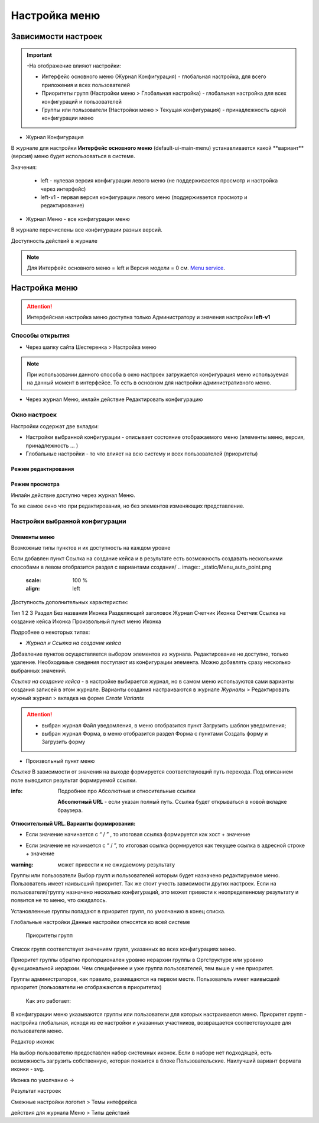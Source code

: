 **Настройка меню**
==================
Зависимости настроек
--------------------

.. important::

  -На отображение влияют настройки:

  - Интерфейс основного меню (Журнал Конфигурация) - глобальная настройка, для всего приложения и всех пользователей

  - Приоритеты групп (Настройки меню > Глобальная настройка) - глобальная настройка для всех конфигураций и пользователей

  - Группы или пользователи (Настройки меню > Текущая конфигурация) - принадлежность одной конфигурации меню

 

* Журнал Конфигурация 

В журнале для настройки **Интерфейс основного меню** (default-ui-main-menu) устанавливается какой **вариант**(версия) меню будет использоваться в системе.

.. image:: _static/Menu_1.png
       :scale: 70 %
       :align: left

Значения:

   - left  - нулевая версия конфигурации левого меню (не поддерживается просмотр и настройка через интерфейс)

   - left-v1 - первая версия конфигурации левого меню (поддерживается просмотр и редактирование)

 

- Журнал Меню - все конфигурации меню

.. image:: _static/Menu_2.png
       :scale: 70 %
       :align: left

В журнале перечислены все конфигурации разных версий.


Доступность действий в журнале

.. image:: _static/Menu_3.png
       :scale: 100 %
       :align: left

.. note:: Для Интерфейс основного меню = left и Версия модели = 0 см. `Menu service <https://citeck.atlassian.net/wiki/spaces/knowledgebase/pages/714211365/Menu+service>`_.

Настройка меню
--------------

.. attention:: Интерфейсная настройка меню доступна только Администратору и значения настройки **left-v1**

Способы открытия
~~~~~~~~~~~~~~~~

- Через шапку сайта Шестеренка > Настройка меню

.. image:: _static/Menu_configuration.png
       :scale: 70 %
       :align: left

.. note:: При использовании данного способа в окно настроек загружается конфигурация меню используемая на данный момент в интерфейсе. То есть в основном для настройки административного меню. 

- Через журнал Меню, инлайн действие Редактировать конфигурацию 

.. image:: _static/Menu_configuration_2.png
       :scale: 70 %
       :align: left

Окно настроек
~~~~~~~~~~~~~

Настройки содержат две вкладки:

- Настройки выбранной конфигурации - описывает состояние отображаемого меню (элементы меню, версия, принадлежность … )

- Глобальные настройки - то что влияет на всю систему и всех пользователей (приоритеты)

Режим редактирования
""""""""""""""""""""
.. image:: _static/Menu_redactor_mode.png
       :scale: 70 %
       :align: left

Режим просмотра
"""""""""""""""
Инлайн действие доступно через журнал Меню. 

То же самое окно что при редактирования, но без элементов изменяющих представление.

.. image:: _static/Menu_view_mode1.png
       :scale: 70 %
       :align: left

       Настройки конфигурации


.. image:: _static/Menu_view_mode2.png
       :scale: 70 %
       :align: left

       Глобальные настройки

Настройки выбранной конфигурации
~~~~~~~~~~~~~~~~~~~~~~~~~~~~~~~~
 
Элементы меню
"""""""""""""
Возможные типы пунктов и их доступность на каждом уровне 

.. image:: _static/menu_elements.jpg
       :scale: 70 %
       :align: left

Если добавлен пункт Ссылка на создание кейса и в результате есть возможность создавать несколькими способами в левом отобразится раздел с вариантами создания/
.. image:: _static/Menu_auto_point.png
       :scale: 100 %
       :align: left



Доступность дополнительных характеристик: 

Тип 
1
2
3
Раздел
Без названия
Иконка
Разделяющий заголовок
Журнал
Счетчик
Иконка
Счетчик
Ссылка на создание кейса
Иконка
Произвольный пункт меню
Иконка

 

Подробнее о некоторых типах: 

- *Журнал и Ссылка на создание кейса*

Добавление пунктов осуществляется выбором элементов из журнала. Редактирование не доступно, только удаление. Необходимые сведения поступают из конфигурации элемента.
Можно добавлять сразу несколько выбранных значений.

*Ссылка на создание кейса* - в настройке выбирается журнал, но в самом меню используются сами варианты создания записей в этом журнале. Варианты создания настраиваются в журнале *Журналы* > Редактировать нужный журнал > вкладка на форме *Create Variants* 

.. attention:: - выбран журнал Файл уведомления, в меню отобразится пункт Загрузить шаблон уведомления;

               - выбран журнал Форма, в меню отобразится раздел Форма с пунктами Создать форму и Загрузить форму


- Произвольный пункт меню 
*Ссылка*
В зависимости от значения на выходе формируется соответствующий путь перехода. Под описанием поле выводится результат формируемой ссылки.

:info:  Подробнее про Абсолютные и относительные ссылки

  **Абсолютный URL** - если указан полный путь. Ссылка будет открываться в новой вкладке браузера.
.. image:: _static/Menu_url_absolut.png
       :scale: 70 %
       :align: left

**Относительный URL. Варианты формирования:**

- Если значение начинается с “ / ” , то итоговая ссылка формируется как хост + значение
.. image:: _static/Menu_url_relative.png
       :scale: 70 %
       :align: left
- Если значение не начинается  с “ / ”, то итоговая ссылка формируется как текущее ссылка в адресной строке + значение

:warning:  может привести к не ожидаемому результату

.. image:: _static/Menu_url_relative2.png
       :scale: 70 %
       :align: left

Группы или пользователи
Выбор групп и пользователей которым будет назначено редактируемое меню. Пользователь имеет наивысший приоритет. Так же стоит учесть зависимости других настроек. Если на пользователя/группу назначено несколько конфигураций, это может привести к неопределенному результату и появится не то меню, что ожидалось.

Установленные группы попадают в приоритет групп, по умолчанию в конец списка. 

Глобальные настройки
Данные настройки относятся ко всей системе 

 

  Приоритеты групп
Список групп соответствует значениям групп, указанных во всех конфигурациях меню.

Приоритет группы обратно пропорционален уровню иерархии группы в Оргструктуре или уровню функциональной иерархии. Чем специфичнее и уже группа пользователей, тем выше у нее приоритет.

Группы администраторов, как правило, размещаются на первом месте. Пользователь имеет наивысший приоритет (пользователи не отображаются в приоритетах)

  Как это работает:

В конфигурации меню указываются группы или пользователи для которых настраивается меню. Приоритет групп - настройка глобальная, исходя из ее настройки и указанных участников, возвращается соответствующее для пользователя меню.







Редактор иконок

На выбор пользователю предоставлен набор системных иконок. Если в наборе нет подходящей, есть возможность загрузить собственную, которая появится в блоке Пользовательские. Наилучший вариант формата иконки  - svg.

Иконка по умолчанию -> 


 

Результат настроек

 


 

Смежные настройки
логотип > Темы интефрейса 

действия для журнала Меню > Типы действий 
